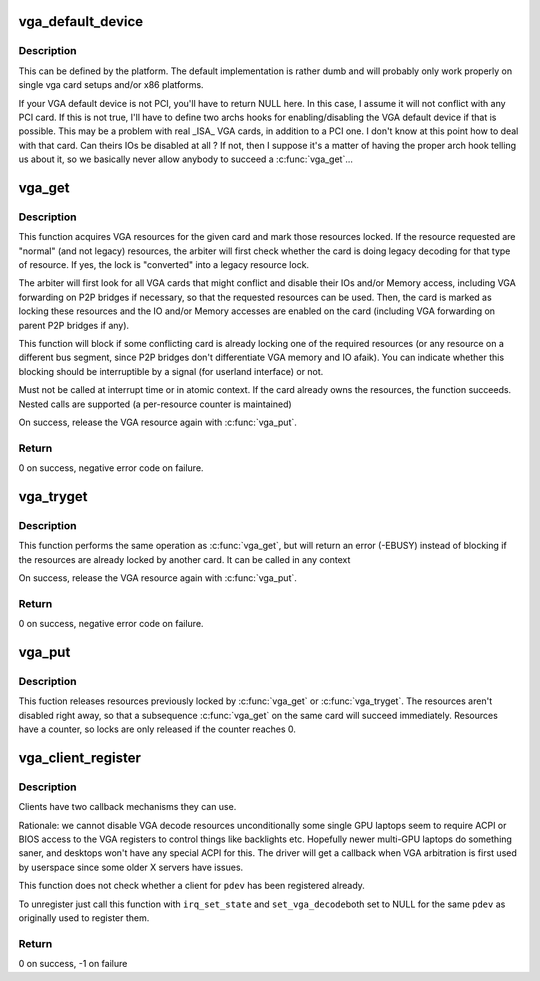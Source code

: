.. -*- coding: utf-8; mode: rst -*-
.. src-file: drivers/gpu/vga/vgaarb.c

.. _`vga_default_device`:

vga_default_device
==================

.. c:function:: struct pci_dev *vga_default_device( void)

    return the default VGA device, for vgacon

    :param void:
        no arguments
    :type void: 

.. _`vga_default_device.description`:

Description
-----------

This can be defined by the platform. The default implementation
is rather dumb and will probably only work properly on single
vga card setups and/or x86 platforms.

If your VGA default device is not PCI, you'll have to return
NULL here. In this case, I assume it will not conflict with
any PCI card. If this is not true, I'll have to define two archs
hooks for enabling/disabling the VGA default device if that is
possible. This may be a problem with real _ISA_ VGA cards, in
addition to a PCI one. I don't know at this point how to deal
with that card. Can theirs IOs be disabled at all ? If not, then
I suppose it's a matter of having the proper arch hook telling
us about it, so we basically never allow anybody to succeed a
\ :c:func:`vga_get`\ ...

.. _`vga_get`:

vga_get
=======

.. c:function:: int vga_get(struct pci_dev *pdev, unsigned int rsrc, int interruptible)

    acquire & locks VGA resources

    :param pdev:
        pci device of the VGA card or NULL for the system default
    :type pdev: struct pci_dev \*

    :param rsrc:
        bit mask of resources to acquire and lock
    :type rsrc: unsigned int

    :param interruptible:
        blocking should be interruptible by signals ?
    :type interruptible: int

.. _`vga_get.description`:

Description
-----------

This function acquires VGA resources for the given card and mark those
resources locked. If the resource requested are "normal" (and not legacy)
resources, the arbiter will first check whether the card is doing legacy
decoding for that type of resource. If yes, the lock is "converted" into a
legacy resource lock.

The arbiter will first look for all VGA cards that might conflict and disable
their IOs and/or Memory access, including VGA forwarding on P2P bridges if
necessary, so that the requested resources can be used. Then, the card is
marked as locking these resources and the IO and/or Memory accesses are
enabled on the card (including VGA forwarding on parent P2P bridges if any).

This function will block if some conflicting card is already locking one of
the required resources (or any resource on a different bus segment, since P2P
bridges don't differentiate VGA memory and IO afaik). You can indicate
whether this blocking should be interruptible by a signal (for userland
interface) or not.

Must not be called at interrupt time or in atomic context.  If the card
already owns the resources, the function succeeds.  Nested calls are
supported (a per-resource counter is maintained)

On success, release the VGA resource again with \ :c:func:`vga_put`\ .

.. _`vga_get.return`:

Return
------


0 on success, negative error code on failure.

.. _`vga_tryget`:

vga_tryget
==========

.. c:function:: int vga_tryget(struct pci_dev *pdev, unsigned int rsrc)

    try to acquire & lock legacy VGA resources

    :param pdev:
        pci devivce of VGA card or NULL for system default
    :type pdev: struct pci_dev \*

    :param rsrc:
        bit mask of resources to acquire and lock
    :type rsrc: unsigned int

.. _`vga_tryget.description`:

Description
-----------

This function performs the same operation as \ :c:func:`vga_get`\ , but will return an
error (-EBUSY) instead of blocking if the resources are already locked by
another card. It can be called in any context

On success, release the VGA resource again with \ :c:func:`vga_put`\ .

.. _`vga_tryget.return`:

Return
------


0 on success, negative error code on failure.

.. _`vga_put`:

vga_put
=======

.. c:function:: void vga_put(struct pci_dev *pdev, unsigned int rsrc)

    release lock on legacy VGA resources

    :param pdev:
        pci device of VGA card or NULL for system default
    :type pdev: struct pci_dev \*

    :param rsrc:
        but mask of resource to release
    :type rsrc: unsigned int

.. _`vga_put.description`:

Description
-----------

This fuction releases resources previously locked by \ :c:func:`vga_get`\  or
\ :c:func:`vga_tryget`\ . The resources aren't disabled right away, so that a subsequence
\ :c:func:`vga_get`\  on the same card will succeed immediately. Resources have a
counter, so locks are only released if the counter reaches 0.

.. _`vga_client_register`:

vga_client_register
===================

.. c:function:: int vga_client_register(struct pci_dev *pdev, void *cookie, void (*irq_set_state)(void *cookie, bool state), unsigned int (*set_vga_decode)(void *cookie, bool decode))

    register or unregister a VGA arbitration client

    :param pdev:
        pci device of the VGA client
    :type pdev: struct pci_dev \*

    :param cookie:
        client cookie to be used in callbacks
    :type cookie: void \*

    :param void (\*irq_set_state)(void \*cookie, bool state):
        If a client can't disable its GPUs VGA
        resources, then we need to be able to ask it to turn off its irqs when we
        turn off its mem and io decoding.

    :param unsigned int (\*set_vga_decode)(void \*cookie, bool decode):
        If a client can disable its GPU VGA resource, it
        will get a callback from this to set the encode/decode state.

.. _`vga_client_register.description`:

Description
-----------

Clients have two callback mechanisms they can use.

Rationale: we cannot disable VGA decode resources unconditionally some single
GPU laptops seem to require ACPI or BIOS access to the VGA registers to
control things like backlights etc.  Hopefully newer multi-GPU laptops do
something saner, and desktops won't have any special ACPI for this. The
driver will get a callback when VGA arbitration is first used by userspace
since some older X servers have issues.

This function does not check whether a client for \ ``pdev``\  has been registered
already.

To unregister just call this function with \ ``irq_set_state``\  and \ ``set_vga_decode``\ 
both set to NULL for the same \ ``pdev``\  as originally used to register them.

.. _`vga_client_register.return`:

Return
------

0 on success, -1 on failure

.. This file was automatic generated / don't edit.

